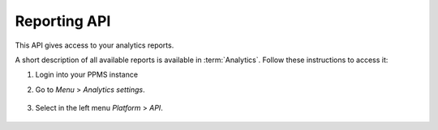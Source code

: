 Reporting API
=============
This API gives access to your analytics reports.

A short description of all available reports is available in :term:`Analytics`. Follow these instructions to access it:

#. Login into your PPMS instance
#. Go to `Menu` > `Analytics settings`.

    .. image:: ../_static/images/menu.png
        :alt: Menu with Analytics setting

#. Select in the left menu `Platform` > `API`.

    .. image:: ../_static/images/platform-api.png
